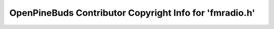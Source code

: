 ========================================================
OpenPineBuds Contributor Copyright Info for 'fmradio.h'
========================================================

